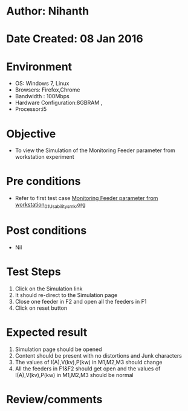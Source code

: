 * Author: Nihanth
* Date Created: 08 Jan 2016
* Environment
  - OS: Windows 7, Linux
  - Browsers: Firefox,Chrome
  - Bandwidth : 100Mbps
  - Hardware Configuration:8GBRAM , 
  - Processor:i5

* Objective
  - To view the Simulation of the Monitoring Feeder parameter from workstation experiment

* Pre conditions
  - Refer to first test case [[https://github.com/Virtual-Labs/substration-automation-nitk/blob/master/test-cases/integration_test-cases/Monitoring Feeder parameter from workstation/Monitoring Feeder parameter from workstation_01_Usability_smk.org][Monitoring Feeder parameter from workstation_01_Usability_smk.org]]

* Post conditions
  - Nil
* Test Steps
  1. Click on the Simulation link 
  2. It should re-direct to the Simulation page
  3. Close one feeder in F2 and open all the feeders in F1
  4. Click on reset button

* Expected result
  1. Simulation page should be opened
  2. Content should be present with no distortions and Junk characters
  3. The values of I(A),V(kv),P(kw) in M1,M2,M3 should change
  4. All the feeders in F1&F2 should get open and the values of I(A),V(kv),P(kw) in M1,M2,M3 should be normal

* Review/comments


